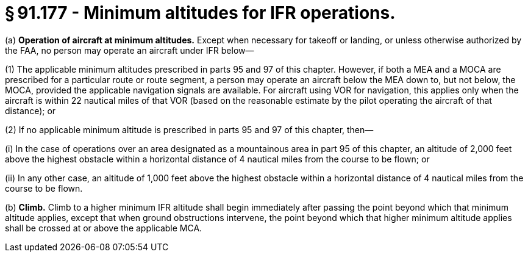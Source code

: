 # § 91.177 - Minimum altitudes for IFR operations.

(a) *Operation of aircraft at minimum altitudes.* Except when necessary for takeoff or landing, or unless otherwise authorized by the FAA, no person may operate an aircraft under IFR below—

(1) The applicable minimum altitudes prescribed in parts 95 and 97 of this chapter. However, if both a MEA and a MOCA are prescribed for a particular route or route segment, a person may operate an aircraft below the MEA down to, but not below, the MOCA, provided the applicable navigation signals are available. For aircraft using VOR for navigation, this applies only when the aircraft is within 22 nautical miles of that VOR (based on the reasonable estimate by the pilot operating the aircraft of that distance); or

(2) If no applicable minimum altitude is prescribed in parts 95 and 97 of this chapter, then—

(i) In the case of operations over an area designated as a mountainous area in part 95 of this chapter, an altitude of 2,000 feet above the highest obstacle within a horizontal distance of 4 nautical miles from the course to be flown; or

(ii) In any other case, an altitude of 1,000 feet above the highest obstacle within a horizontal distance of 4 nautical miles from the course to be flown.

(b) *Climb.* Climb to a higher minimum IFR altitude shall begin immediately after passing the point beyond which that minimum altitude applies, except that when ground obstructions intervene, the point beyond which that higher minimum altitude applies shall be crossed at or above the applicable MCA.

